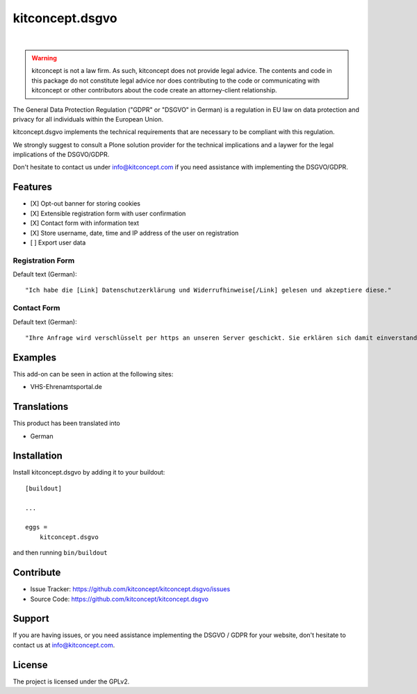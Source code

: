 .. This README is meant for consumption by humans and pypi. Pypi can render rst files so please do not use Sphinx features.
   If you want to learn more about writing documentation, please check out: http://docs.plone.org/about/documentation_styleguide.html
   This text does not appear on pypi or github. It is a comment.

==============================================================================
kitconcept.dsgvo
==============================================================================

.. image:: https://travis-ci.org/kitconcept/kitconcept.dsgvo.svg?branch=master
    :target: https://travis-ci.org/kitconcept/kitconcept.dsgvo

.. image:: https://img.shields.io/pypi/status/kitconcept.dsgvo.svg
    :target: https://pypi.python.org/pypi/kitconcept.dsgvo/
    :alt: Egg Status

.. image:: https://img.shields.io/pypi/v/kitconcept.dsgvo.svg
    :target: https://pypi.python.org/pypi/kitconcept.dsgvo
    :alt: Latest Version

.. image:: https://img.shields.io/pypi/l/kitconcept.dsgvo.svg
    :target: https://pypi.python.org/pypi/kitconcept.dsgvo
    :alt: License

|

.. image:: https://raw.githubusercontent.com/kitconcept/kitconcept.dsgvo/master/kitconcept.png
   :alt: kitconcept
   :target: https://kitconcept.com/

.. warning:: kitconcept is not a law firm. As such, kitconcept does not provide legal advice. The contents and code in this package do not constitute legal advice nor does contributing to the code or communicating with kitconcept or other contributors about the code create an attorney-client relationship.

The General Data Protection Regulation ("GDPR" or "DSGVO" in German) is a regulation in EU law on data protection and privacy for all individuals within the European Union.

kitconcept.dsgvo implements the technical requirements that are necessary to be compliant with this regulation.

We strongly suggest to consult a Plone solution provider for the technical implications and a laywer for the legal implications of the DSGVO/GDPR.

Don't hesitate to contact us under info@kitconcept.com if you need assistance with implementing the DSGVO/GDPR.

Features
========

- [X] Opt-out banner for storing cookies
- [X] Extensible registration form with user confirmation
- [X] Contact form with information text
- [X] Store username, date, time and IP address of the user on registration
- [ ] Export user data

Registration Form
-----------------

Default text (German)::

    "Ich habe die [Link] Datenschutzerklärung und Widerrufhinweise[/Link] gelesen und akzeptiere diese."

Contact Form
------------

Default text (German)::

    "Ihre Anfrage wird verschlüsselt per https an unseren Server geschickt. Sie erklären sich damit einverstanden, dass wir die Angaben zur Beantwortung Ihrer Anfrage verwenden dürfen. Hier finden Sie unsere [Link]Datenschutzerklärung und Widerrufhinweise[/Link]."


Examples
========

This add-on can be seen in action at the following sites:

- VHS-Ehrenamtsportal.de


Translations
============

This product has been translated into

- German


Installation
============

Install kitconcept.dsgvo by adding it to your buildout::

    [buildout]

    ...

    eggs =
        kitconcept.dsgvo


and then running ``bin/buildout``


Contribute
==========

- Issue Tracker: https://github.com/kitconcept/kitconcept.dsgvo/issues
- Source Code: https://github.com/kitconcept/kitconcept.dsgvo


Support
=======

If you are having issues, or you need assistance implementing the DSGVO / GDPR for your website, don't hesitate to contact us at info@kitconcept.com.


License
=======

The project is licensed under the GPLv2.
